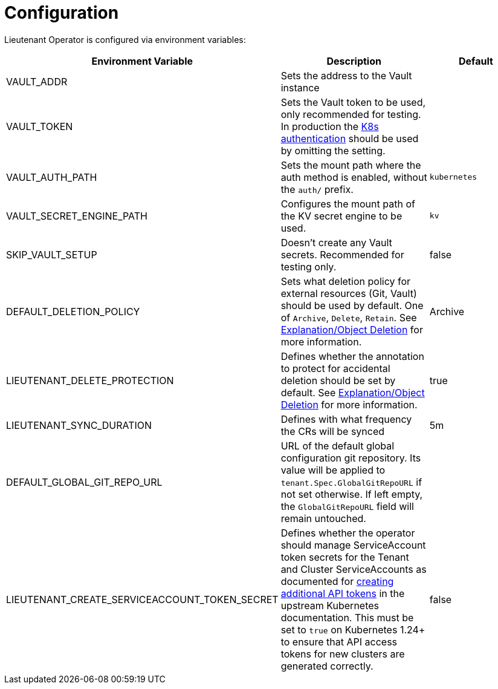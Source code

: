 = Configuration

Lieutenant Operator is configured via environment variables:

[cols=",,",options="header",]
|===

|Environment Variable
|Description
|Default

|VAULT_ADDR
|Sets the address to the Vault instance
|

|VAULT_TOKEN
|Sets the Vault token to be used, only recommended for testing. In production the https://www.vaultproject.io/docs/auth/kubernetes[K8s authentication] should be used by omitting the setting.
|

|VAULT_AUTH_PATH
|Sets the mount path where the auth method is enabled, without the `auth/` prefix.
| `kubernetes`

|VAULT_SECRET_ENGINE_PATH
|Configures the mount path of the KV secret engine to be used.
|`kv`

|SKIP_VAULT_SETUP
|Doesn't create any Vault secrets. Recommended for testing only.
|false

|DEFAULT_DELETION_POLICY
|Sets what deletion policy for external resources (Git, Vault) should be used by default. One of `Archive`, `Delete`, `Retain`. See xref:lieutenant-operator:ROOT:explanations/deletion.adoc[Explanation/Object Deletion] for more information.
|Archive

|LIEUTENANT_DELETE_PROTECTION
|Defines whether the annotation to protect for accidental deletion should be set by default. See xref:lieutenant-operator:ROOT:explanations/deletion.adoc[Explanation/Object Deletion] for more information.
|true

|LIEUTENANT_SYNC_DURATION
|Defines with what frequency the CRs will be synced
|5m

|DEFAULT_GLOBAL_GIT_REPO_URL
|URL of the default global configuration git repository.
 Its value will be applied to `tenant.Spec.GlobalGitRepoURL` if not set otherwise.
 If left empty, the `GlobalGitRepoURL` field will remain untouched.
|

|LIEUTENANT_CREATE_SERVICEACCOUNT_TOKEN_SECRET
|Defines whether the operator should manage ServiceAccount token secrets for the Tenant and Cluster ServiceAccounts as documented for https://kubernetes.io/docs/reference/access-authn-authz/service-accounts-admin/#to-create-additional-api-tokens[creating additional API tokens] in the upstream Kubernetes documentation.
 This must be set to `true` on Kubernetes 1.24+ to ensure that API access tokens for new clusters are generated correctly.
|false

|===
